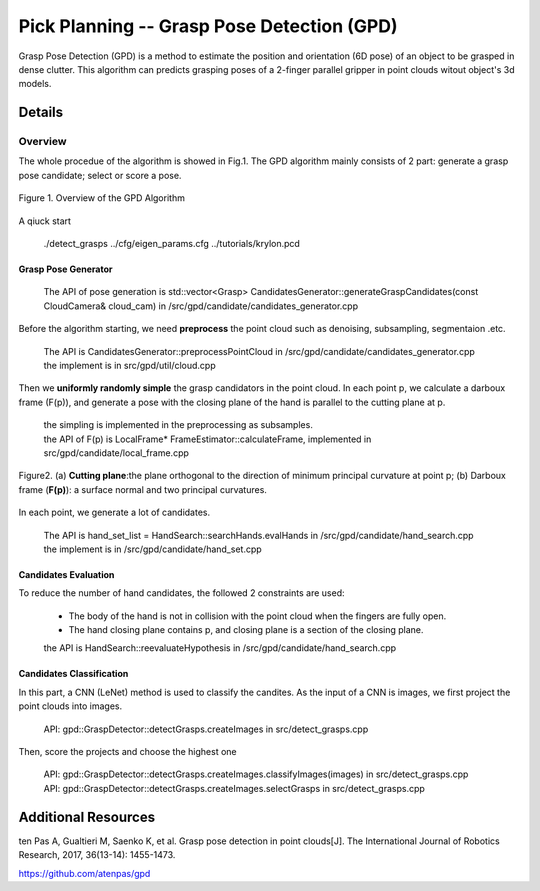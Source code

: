 ====
Pick Planning -- Grasp Pose Detection (GPD)
====
Grasp Pose Detection (GPD) is a method to estimate the position and orientation (6D pose) of an object to be grasped in dense clutter.
This algorithm can predicts grasping poses of a 2-finger parallel gripper in point clouds witout object's 3d models.

####################
Details
####################

----
Overview
----
The whole procedue of the algorithm is showed in Fig.1. The GPD algorithm mainly consists of 2 part: generate a grasp pose candidate; select or score a pose.

.. .. figure:: _static/DeepClawOverview.png
    :align: center
    :figclass: align-center

.. figure:: ./figure-GPD-overview.PNG
  :scale: 30 %
  :alt: alternate text
  :align: center
  :figclass: align-center
  
  Figure 1. Overview of the GPD Algorithm

A qiuck start

 | ./detect_grasps ../cfg/eigen_params.cfg ../tutorials/krylon.pcd
 
&&&&
Grasp Pose Generator
&&&&


 | The API of pose generation is std::vector<Grasp> CandidatesGenerator::generateGraspCandidates(const CloudCamera& cloud_cam) in /src/gpd/candidate/candidates_generator.cpp  


Before the algorithm starting, we need **preprocess** the point cloud such as denoising, subsampling, segmentaion .etc.

 | The API is CandidatesGenerator::preprocessPointCloud in /src/gpd/candidate/candidates_generator.cpp  
 | the implement is in src/gpd/util/cloud.cpp
 
Then we **uniformly randomly simple** the grasp candidators in the point cloud. In each point p, we calculate a darboux frame (F(p)), and generate a pose with the closing plane of the hand is parallel to the cutting plane at p.

 | the simpling is implemented in the preprocessing as subsamples.
 | the API of F(p) is LocalFrame* FrameEstimator::calculateFrame, implemented in src/gpd/candidate/local_frame.cpp


.. figure:: ./figure-GPD-F(p).PNG
  :scale: 30 %
  :alt: alternate text
  :align: center
  :figclass: align-center
  
  Figure2. (a) **Cutting plane**:the plane orthogonal to the direction of minimum principal curvature at point p; (b) Darboux frame (**F(p)**): a surface normal and two principal curvatures.

In each point, we generate a lot of candidates.

 | The API is hand_set_list = HandSearch::searchHands.evalHands  in /src/gpd/candidate/hand_search.cpp
 | the implement is in /src/gpd/candidate/hand_set.cpp


&&&&
Candidates Evaluation
&&&&
To reduce the number of hand candidates, the followed 2 constraints are used:

 * The body of the hand is not in collision with the point cloud when the fingers are fully open.
 * The hand closing plane contains p,  and closing plane is a section of the closing plane.

 | the API is HandSearch::reevaluateHypothesis in /src/gpd/candidate/hand_search.cpp

&&&&
Candidates Classification
&&&&
In this part, a CNN (LeNet) method is used to classify the candites. As the input of a CNN is images, we first project the point clouds into images.

 | API: gpd::GraspDetector::detectGrasps.createImages in src/detect_grasps.cpp
 
Then, score the projects and choose the highest one

 | API: gpd::GraspDetector::detectGrasps.createImages.classifyImages(images) in src/detect_grasps.cpp
 | API: gpd::GraspDetector::detectGrasps.createImages.selectGrasps in src/detect_grasps.cpp
 
 
####################
Additional Resources
####################
ten Pas A, Gualtieri M, Saenko K, et al. Grasp pose detection in point clouds[J]. The International Journal of Robotics Research, 2017, 36(13-14): 1455-1473.

https://github.com/atenpas/gpd
